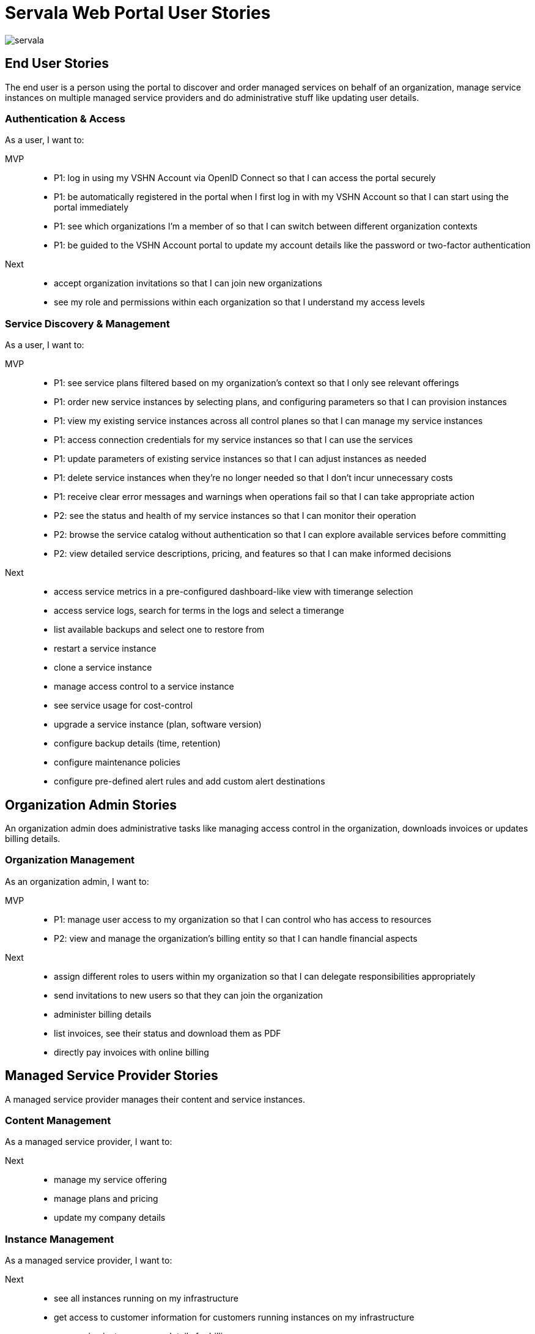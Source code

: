 = Servala Web Portal User Stories

image::servala.png[]

== End User Stories

The end user is a person using the portal to discover and order managed services on behalf of an organization,
manage service instances on multiple managed service providers and do administrative stuff like updating user details.

=== Authentication & Access

As a user, I want to:

MVP::
* P1: log in using my VSHN Account via OpenID Connect so that I can access the portal securely
* P1: be automatically registered in the portal when I first log in with my VSHN Account so that I can start using the portal immediately
* P1: see which organizations I'm a member of so that I can switch between different organization contexts
* P1: be guided to the VSHN Account portal to update my account details like the password or two-factor authentication

Next::
* accept organization invitations so that I can join new organizations
* see my role and permissions within each organization so that I understand my access levels

=== Service Discovery & Management

As a user, I want to:

MVP::
* P1: see service plans filtered based on my organization's context so that I only see relevant offerings
* P1: order new service instances by selecting plans, and configuring parameters so that I can provision instances
* P1: view my existing service instances across all control planes so that I can manage my service instances
* P1: access connection credentials for my service instances so that I can use the services
* P1: update parameters of existing service instances so that I can adjust instances as needed
* P1: delete service instances when they're no longer needed so that I don't incur unnecessary costs
* P1: receive clear error messages and warnings when operations fail so that I can take appropriate action
* P2: see the status and health of my service instances so that I can monitor their operation
* P2: browse the service catalog without authentication so that I can explore available services before committing
* P2: view detailed service descriptions, pricing, and features so that I can make informed decisions

Next::
* access service metrics in a pre-configured dashboard-like view with timerange selection
* access service logs, search for terms in the logs and select a timerange
* list available backups and select one to restore from
* restart a service instance
* clone a service instance
* manage access control to a service instance
* see service usage for cost-control
* upgrade a service instance (plan, software version)
* configure backup details (time, retention)
* configure maintenance policies
* configure pre-defined alert rules and add custom alert destinations

== Organization Admin Stories

An organization admin does administrative tasks like managing access control in the organization, downloads invoices or updates billing details.

=== Organization Management

As an organization admin, I want to:

MVP::
* P1: manage user access to my organization so that I can control who has access to resources
* P2: view and manage the organization's billing entity so that I can handle financial aspects

Next::
* assign different roles to users within my organization so that I can delegate responsibilities appropriately
* send invitations to new users so that they can join the organization
* administer billing details
* list invoices, see their status and download them as PDF
* directly pay invoices with online billing

== Managed Service Provider Stories

A managed service provider manages their content and service instances.

=== Content Management

As a managed service provider, I want to:

Next::
* manage my service offering
* manage plans and pricing
* update my company details

=== Instance Management

As a managed service provider, I want to:

Next::
* see all instances running on my infrastructure
* get access to customer information for customers running instances on my infrastructure
* see service instance usage details for billing purposes

== Portal Admin Stories

The portal admin is the "root" of the system and does backend administrative tasks.
It also includes managing the content.

=== System Configuration

As a portal admin, I want to:

MVP::
* P1: register and manage control planes so that they're available for service deployment
* P1: configure system-level service account credentials so that the portal can interact with control planes
* P1: configure organization origins and their associated rules so that I can control service provider access
* P2: customize field names and form behaviors so that the user interface is intuitive

Next::
* access audit logs to see what's going on in the portal

=== Content Management

As a portal admin, I want to:

MVP::
* P1: manage service providers and their metadata so that users can discover available services
* P1: manage the service catalog including categories and hierarchies so that services are well-organized
* P2; configure service plans and pricing so that offerings are current
* P2: manage service metadata including logos and external links so that service information is complete

Next::
* manage the public website content so that I can keep service information up to date

== System Stories

This is the system itself doing administrative tasks.

=== Service Discovery & Sync

As the system, I want to:

MVP::
* P1: automatically discover service definitions (Crossplane XRDs) from control planes so that available services are current
* P1: sync organization data with the APPUiO Control API so that organization information stays consistent
* P2: validate service instance operations against control plane APIs so that only valid configurations are accepted

Next::
* regularly update OpenAPI specs from control planes so that service parameters are current

=== Authentication & Authorization

As the system, I want to:

MVP::
* P1: enforce organization context for all operations so that multi-tenancy is maintained
* P1: create organization namespaces in control planes on first use so that service instances can be deployed
* P2: handle OIDC token exchange for user operations on control planes so that actions are properly authenticated

Next::
* validate user permissions against roles so that access control is maintained

=== Error Handling & Monitoring

As the system, I want to:

MVP::
* P1: gracefully handle upstream API failures so that the application remains stable
* P1: provide appropriate error messages for failed operations so that users understand issues
* P1: track failed operations and sync attempts so that issues can be investigated
* P2: monitor control plane connectivity so that service availability can be maintained

== API Consumer Stories

=== API Integration

As an API consumer, I want to:

Next::
* authenticate with the portal API so that I can access resources programmatically
* manage service instances via REST API so that I can automate infrastructure provisioning
* retrieve service catalog information via API so that I can display available services
* manage organization instances via API so that I can integrate with other systems
